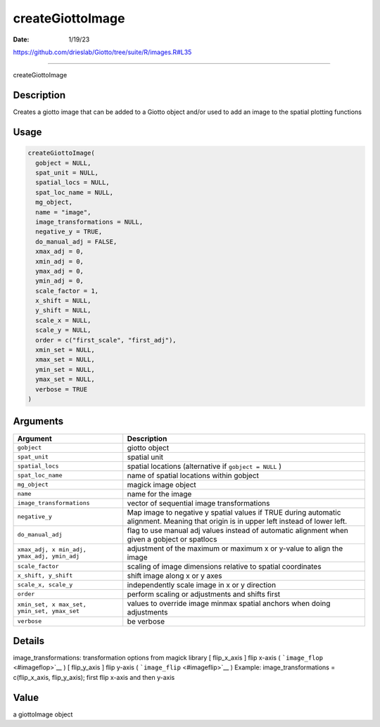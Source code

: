 =================
createGiottoImage
=================

:Date: 1/19/23

https://github.com/drieslab/Giotto/tree/suite/R/images.R#L35



=====================

createGiottoImage

Description
-----------

Creates a giotto image that can be added to a Giotto object and/or used
to add an image to the spatial plotting functions

Usage
-----

.. code:: r

   createGiottoImage(
     gobject = NULL,
     spat_unit = NULL,
     spatial_locs = NULL,
     spat_loc_name = NULL,
     mg_object,
     name = "image",
     image_transformations = NULL,
     negative_y = TRUE,
     do_manual_adj = FALSE,
     xmax_adj = 0,
     xmin_adj = 0,
     ymax_adj = 0,
     ymin_adj = 0,
     scale_factor = 1,
     x_shift = NULL,
     y_shift = NULL,
     scale_x = NULL,
     scale_y = NULL,
     order = c("first_scale", "first_adj"),
     xmin_set = NULL,
     xmax_set = NULL,
     ymin_set = NULL,
     ymax_set = NULL,
     verbose = TRUE
   )

Arguments
---------

+-------------------------------+--------------------------------------+
| Argument                      | Description                          |
+===============================+======================================+
| ``gobject``                   | giotto object                        |
+-------------------------------+--------------------------------------+
| ``spat_unit``                 | spatial unit                         |
+-------------------------------+--------------------------------------+
| ``spatial_locs``              | spatial locations (alternative if    |
|                               | ``gobject = NULL`` )                 |
+-------------------------------+--------------------------------------+
| ``spat_loc_name``             | name of spatial locations within     |
|                               | gobject                              |
+-------------------------------+--------------------------------------+
| ``mg_object``                 | magick image object                  |
+-------------------------------+--------------------------------------+
| ``name``                      | name for the image                   |
+-------------------------------+--------------------------------------+
| ``image_transformations``     | vector of sequential image           |
|                               | transformations                      |
+-------------------------------+--------------------------------------+
| ``negative_y``                | Map image to negative y spatial      |
|                               | values if TRUE during automatic      |
|                               | alignment. Meaning that origin is in |
|                               | upper left instead of lower left.    |
+-------------------------------+--------------------------------------+
| ``do_manual_adj``             | flag to use manual adj values        |
|                               | instead of automatic alignment when  |
|                               | given a gobject or spatlocs          |
+-------------------------------+--------------------------------------+
| ``xmax_adj, x                 | adjustment of the maximum or maximum |
| min_adj, ymax_adj, ymin_adj`` | x or y-value to align the image      |
+-------------------------------+--------------------------------------+
| ``scale_factor``              | scaling of image dimensions relative |
|                               | to spatial coordinates               |
+-------------------------------+--------------------------------------+
| ``x_shift, y_shift``          | shift image along x or y axes        |
+-------------------------------+--------------------------------------+
| ``scale_x, scale_y``          | independently scale image in x or y  |
|                               | direction                            |
+-------------------------------+--------------------------------------+
| ``order``                     | perform scaling or adjustments and   |
|                               | shifts first                         |
+-------------------------------+--------------------------------------+
| ``xmin_set, x                 | values to override image minmax      |
| max_set, ymin_set, ymax_set`` | spatial anchors when doing           |
|                               | adjustments                          |
+-------------------------------+--------------------------------------+
| ``verbose``                   | be verbose                           |
+-------------------------------+--------------------------------------+

Details
-------

image_transformations: transformation options from magick library [
flip_x_axis ] flip x-axis ( ```image_flop`` <#imageflop>`__ ) [
flip_y_axis ] flip y-axis ( ```image_flip`` <#imageflip>`__ ) Example:
image_transformations = c(flip_x_axis, flip_y_axis); first flip x-axis
and then y-axis

Value
-----

a giottoImage object
